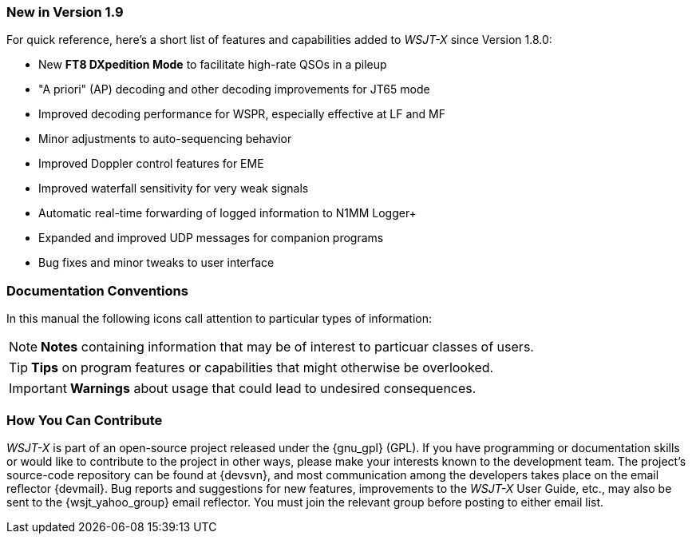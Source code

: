 === New in Version 1.9

For quick reference, here's a short list of features and capabilities
added to _WSJT-X_ since Version 1.8.0:

- New *FT8 DXpedition Mode* to facilitate high-rate QSOs in a pileup

- "A priori" (AP) decoding and other decoding improvements for JT65 mode

- Improved decoding performance for WSPR, especially effective at LF and MF

- Minor adjustments to auto-sequencing behavior

- Improved Doppler control features for EME

- Improved waterfall sensitivity for very weak signals

- Automatic real-time forwarding of logged information to N1MM Logger+

- Expanded and improved UDP messages for companion programs

- Bug fixes and minor tweaks to user interface

=== Documentation Conventions

In this manual the following icons call attention to particular types
of information:

NOTE: *Notes* containing information that may be of interest to
particuar classes of users.

TIP: *Tips* on program features or capabilities that might otherwise be
overlooked.

IMPORTANT: *Warnings* about usage that could lead to undesired
consequences.

=== How You Can Contribute

_WSJT-X_ is part of an open-source project released under the
{gnu_gpl} (GPL). If you have programming or documentation skills or
would like to contribute to the project in other ways, please make
your interests known to the development team.  The project's
source-code repository can be found at {devsvn}, and most
communication among the developers takes place on the email reflector
{devmail}.  Bug reports and suggestions for new features, improvements
to the _WSJT-X_ User Guide, etc., may also be sent to the
{wsjt_yahoo_group} email reflector.  You must join the relevant group
before posting to either email list.
